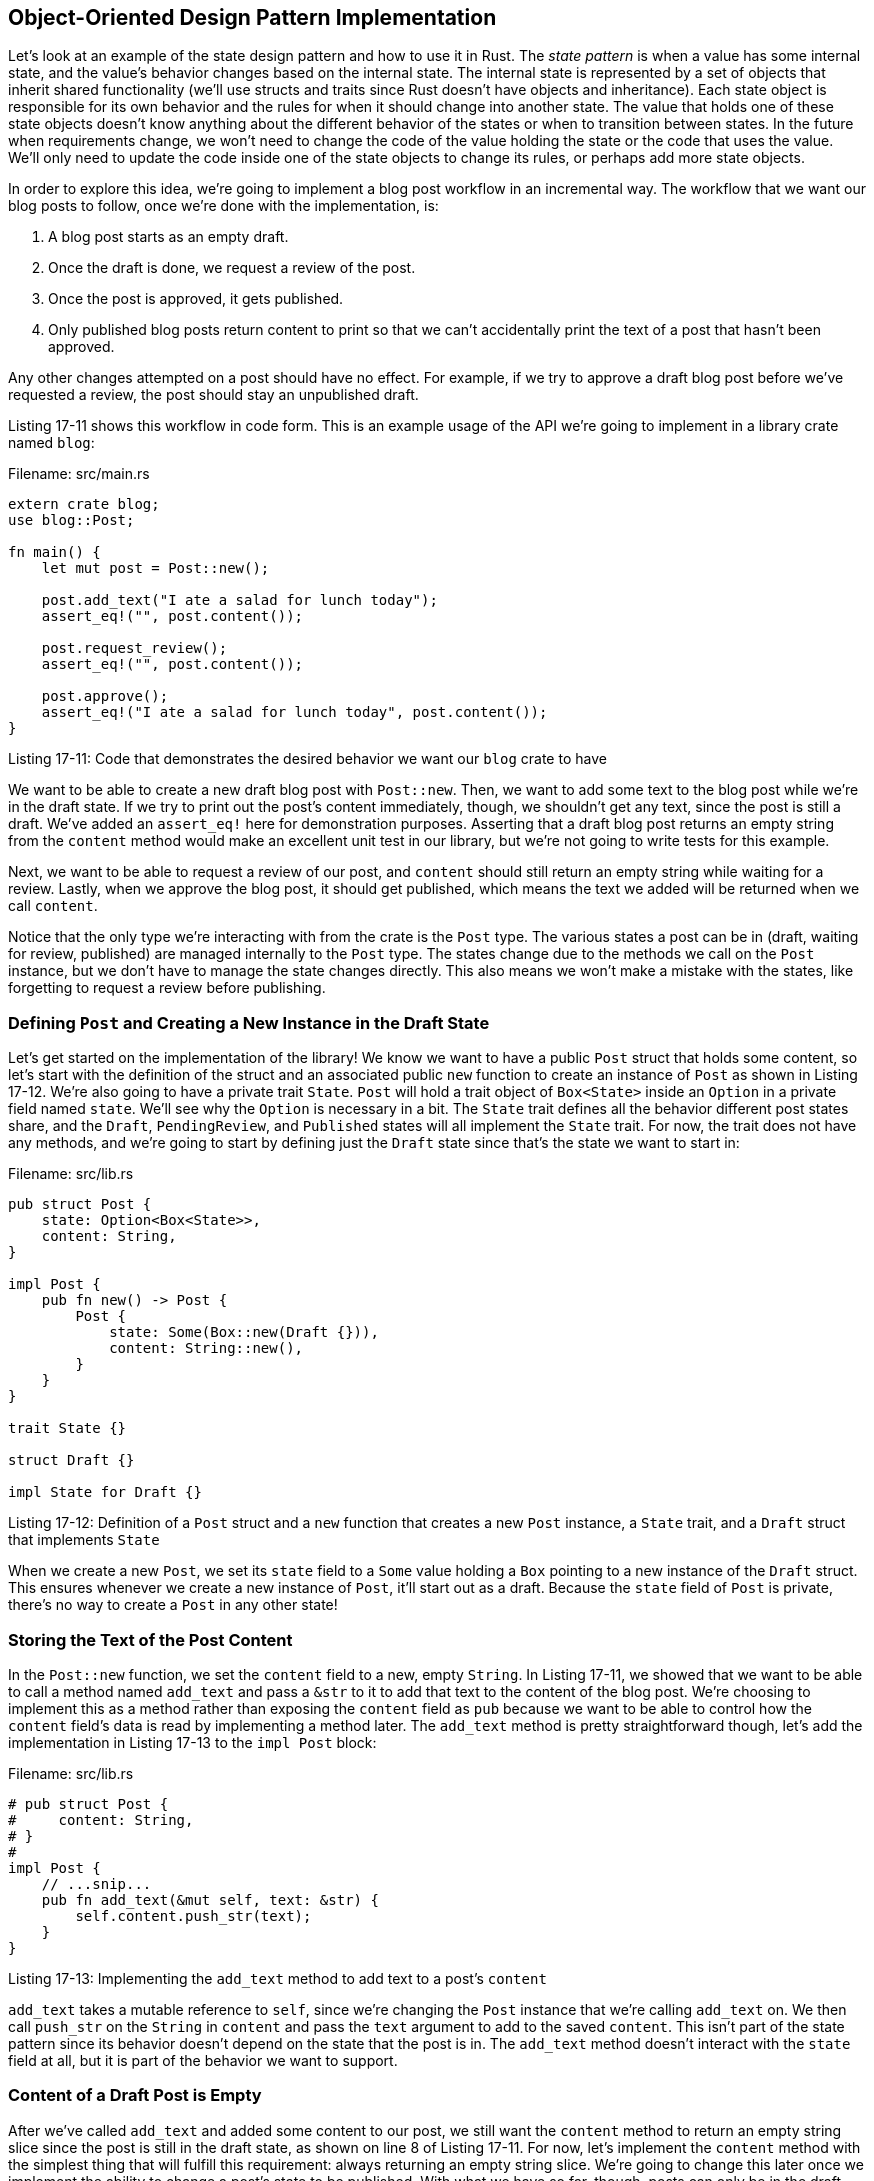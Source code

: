 [[object-oriented-design-pattern-implementation]]
== Object-Oriented Design Pattern Implementation

Let's look at an example of the state design pattern and how to use it in Rust. The _state pattern_ is when a value has some internal state, and the value's behavior changes based on the internal state. The internal state is represented by a set of objects that inherit shared functionality (we'll use structs and traits since Rust doesn't have objects and inheritance). Each state object is responsible for its own behavior and the rules for when it should change into another state. The value that holds one of these state objects doesn't know anything about the different behavior of the states or when to transition between states. In the future when requirements change, we won't need to change the code of the value holding the state or the code that uses the value. We'll only need to update the code inside one of the state objects to change its rules, or perhaps add more state objects.

In order to explore this idea, we're going to implement a blog post workflow in an incremental way. The workflow that we want our blog posts to follow, once we're done with the implementation, is:

1.  A blog post starts as an empty draft.
2.  Once the draft is done, we request a review of the post.
3.  Once the post is approved, it gets published.
4.  Only published blog posts return content to print so that we can't accidentally print the text of a post that hasn't been approved.

Any other changes attempted on a post should have no effect. For example, if we try to approve a draft blog post before we've requested a review, the post should stay an unpublished draft.

Listing 17-11 shows this workflow in code form. This is an example usage of the API we're going to implement in a library crate named `blog`:

Filename: src/main.rs

[source,rust,ignore]
----
extern crate blog;
use blog::Post;

fn main() {
    let mut post = Post::new();

    post.add_text("I ate a salad for lunch today");
    assert_eq!("", post.content());

    post.request_review();
    assert_eq!("", post.content());

    post.approve();
    assert_eq!("I ate a salad for lunch today", post.content());
}
----

Listing 17-11: Code that demonstrates the desired behavior we want our `blog` crate to have

We want to be able to create a new draft blog post with `Post::new`. Then, we want to add some text to the blog post while we're in the draft state. If we try to print out the post's content immediately, though, we shouldn't get any text, since the post is still a draft. We've added an `assert_eq!` here for demonstration purposes. Asserting that a draft blog post returns an empty string from the `content` method would make an excellent unit test in our library, but we're not going to write tests for this example.

Next, we want to be able to request a review of our post, and `content` should still return an empty string while waiting for a review. Lastly, when we approve the blog post, it should get published, which means the text we added will be returned when we call `content`.

Notice that the only type we're interacting with from the crate is the `Post` type. The various states a post can be in (draft, waiting for review, published) are managed internally to the `Post` type. The states change due to the methods we call on the `Post` instance, but we don't have to manage the state changes directly. This also means we won't make a mistake with the states, like forgetting to request a review before publishing.

[[defining-post-and-creating-a-new-instance-in-the-draft-state]]
=== Defining `Post` and Creating a New Instance in the Draft State

Let's get started on the implementation of the library! We know we want to have a public `Post` struct that holds some content, so let's start with the definition of the struct and an associated public `new` function to create an instance of `Post` as shown in Listing 17-12. We're also going to have a private trait `State`. `Post` will hold a trait object of `Box<State>` inside an `Option` in a private field named `state`. We'll see why the `Option` is necessary in a bit. The `State` trait defines all the behavior different post states share, and the `Draft`, `PendingReview`, and `Published` states will all implement the `State` trait. For now, the trait does not have any methods, and we're going to start by defining just the `Draft` state since that's the state we want to start in:

Filename: src/lib.rs

[source,rust]
----
pub struct Post {
    state: Option<Box<State>>,
    content: String,
}

impl Post {
    pub fn new() -> Post {
        Post {
            state: Some(Box::new(Draft {})),
            content: String::new(),
        }
    }
}

trait State {}

struct Draft {}

impl State for Draft {}
----

Listing 17-12: Definition of a `Post` struct and a `new` function that creates a new `Post` instance, a `State` trait, and a `Draft` struct that implements `State`

When we create a new `Post`, we set its `state` field to a `Some` value holding a `Box` pointing to a new instance of the `Draft` struct. This ensures whenever we create a new instance of `Post`, it'll start out as a draft. Because the `state` field of `Post` is private, there's no way to create a `Post` in any other state!

[[storing-the-text-of-the-post-content]]
=== Storing the Text of the Post Content

In the `Post::new` function, we set the `content` field to a new, empty `String`. In Listing 17-11, we showed that we want to be able to call a method named `add_text` and pass a `&str` to it to add that text to the content of the blog post. We're choosing to implement this as a method rather than exposing the `content` field as `pub` because we want to be able to control how the `content` field's data is read by implementing a method later. The `add_text` method is pretty straightforward though, let's add the implementation in Listing 17-13 to the `impl Post` block:

Filename: src/lib.rs

[source,rust]
----
# pub struct Post {
#     content: String,
# }
#
impl Post {
    // ...snip...
    pub fn add_text(&mut self, text: &str) {
        self.content.push_str(text);
    }
}
----

Listing 17-13: Implementing the `add_text` method to add text to a post's `content`

`add_text` takes a mutable reference to `self`, since we're changing the `Post` instance that we're calling `add_text` on. We then call `push_str` on the `String` in `content` and pass the `text` argument to add to the saved `content`. This isn't part of the state pattern since its behavior doesn't depend on the state that the post is in. The `add_text` method doesn't interact with the `state` field at all, but it is part of the behavior we want to support.

[[content-of-a-draft-post-is-empty]]
=== Content of a Draft Post is Empty

After we've called `add_text` and added some content to our post, we still want the `content` method to return an empty string slice since the post is still in the draft state, as shown on line 8 of Listing 17-11. For now, let's implement the `content` method with the simplest thing that will fulfill this requirement: always returning an empty string slice. We're going to change this later once we implement the ability to change a post's state to be published. With what we have so far, though, posts can only be in the draft state, which means the post content should always be empty. Listing 17-14 shows this placeholder implementation:

Filename: src/lib.rs

[source,rust]
----
# pub struct Post {
#     content: String,
# }
#
impl Post {
    // ...snip...
    pub fn content(&self) -> &str {
        ""
    }
}
----

Listing 17-14: Adding a placeholder implementation for the `content` method on `Post` that always returns an empty string slice

With this added `content` method, everything in Listing 17-11 up to line 8 works as we intend.

[[requesting-a-review-of-the-post-changes-its-state]]
=== Requesting a Review of the Post Changes its State

Next up is requesting a review of a post, which should change its state from `Draft` to `PendingReview`. We want `post` to have a public method named `request_review` that will take a mutable reference to `self`. Then we're going to call a `request_review` method on the state that we're holding, and that `request_review` method will consume the current state and return a new state. In order to be able to consume the old state, the state `request_review` method needs to take ownership of the state value. This is where the `Option` comes in: we're going to take the `Some` value out of the `state` field and leave a `None` in its place since Rust doesn't let us have unpopulated fields in structs. Then we'll set the post's `state` value to the result of this operation. Listing 17-15 shows this code:

Filename: src/lib.rs

[source,rust]
----
# pub struct Post {
#     state: Option<Box<State>>,
#     content: String,
# }
#
impl Post {
    // ...snip...
    pub fn request_review(&mut self) {
        if let Some(s) = self.state.take() {
            self.state = Some(s.request_review())
        }
    }
}

trait State {
    fn request_review(self: Box<Self>) -> Box<State>;
}

struct Draft {}

impl State for Draft {
    fn request_review(self: Box<Self>) -> Box<State> {
        Box::new(PendingReview {})
    }
}

struct PendingReview {}

impl State for PendingReview {
    fn request_review(self: Box<Self>) -> Box<State> {
        self
    }
}
----

Listing 17-15: Implementing `request_review` methods on `Post` and the `State` trait

We've added the `request_review` method to the `State` trait; all types that implement the trait will now need to implement the `request_review` method. Note that rather than having `self`, `&self`, or `&mut self` as the first parameter of the method, we have `self: Box<Self>`. This syntax means the method is only valid when called on a `Box` holding the type. This syntax takes ownership of `Box<Self>`, which is what we want because we're transforming the old state into a new state, and we want the old state to no longer be valid.

The implementation for the `request_review` method on `Draft` is to return a new, boxed instance of the `PendingReview` struct, which is a new type we've introduced that represents the state when a post is waiting for a review. The `PendingReview` struct also implements the `request_review` method, but it doesn't do any transformations. It returns itself since requesting a review on a post that's already in the `PendingReview` state should stay in the `PendingReview` state.

Now we can start seeing the advantages of the state pattern: the `request_review` method on `Post` is the same no matter what its `state` value is. Each state is responsible for its own rules.

We're going to leave the `content` method on `Post` as it is, returning an empty string slice. We can now have a `Post` in the `PendingReview` state, not just the `Draft` state, but we want the same behavior in the `PendingReview` state. Listing 17-11 now works up until line 11!

[[approving-a-post-changes-the-behavior-of-content]]
=== Approving a Post Changes the Behavior of `content`

The `approve` method on `Post` will be similar to that of the `request_review` method: it will set the `state` to the value that the current state says it should have when that state is approved. We'll need to add the `approve` method to the `State` trait, and we'll add a new struct that implements `State`, the `Published` state. Listing 17-16 shows the new code:

Filename: src/lib.rs

[source,rust]
----
# pub struct Post {
#     state: Option<Box<State>>,
#     content: String,
# }
#
impl Post {
    // ...snip...
    pub fn approve(&mut self) {
        if let Some(s) = self.state.take() {
            self.state = Some(s.approve())
        }
    }
}

trait State {
    fn request_review(self: Box<Self>) -> Box<State>;
    fn approve(self: Box<Self>) -> Box<State>;
}

struct Draft {}

impl State for Draft {
#     fn request_review(self: Box<Self>) -> Box<State> {
#         Box::new(PendingReview {})
#     }
#
    // ...snip...
    fn approve(self: Box<Self>) -> Box<State> {
        self
    }
}

struct PendingReview {}

impl State for PendingReview {
#     fn request_review(self: Box<Self>) -> Box<State> {
#         Box::new(PendingReview {})
#     }
#
    // ...snip...
    fn approve(self: Box<Self>) -> Box<State> {
        Box::new(Published {})
    }
}

struct Published {}

impl State for Published {
    fn request_review(self: Box<Self>) -> Box<State> {
        self
    }

    fn approve(self: Box<Self>) -> Box<State> {
        self
    }
}
----

Listing 17-16: Implementing the `approve` method on `Post` and the `State` trait

Similarly to `request_review`, if we call the `approve` method on a `Draft`, it will have no effect since it will return `self`. When we call `approve` on `PendingReview`, it returns a new, boxed instance of the `Published` struct. The `Published` struct implements the `State` trait, and for both the `request_review` method and the `approve` method, it returns itself since the post should stay in the `Published` state in those cases.

Now for updating the `content` method on `Post`: we want to return the value in the post's `content` field if its state is `Published`, otherwise we want to return an empty string slice. Because the goal is to keep all the rules like this in the structs that implement `State`, we're going to call a `content` method on the value in `state` and pass the post instance (that is, `self`) as an argument. Then we'll return the value returned from the `content` method on the `state` value as shown in Listing 17-17:

Filename: src/lib.rs

[source,rust]
----
# trait State {
#     fn content<'a>(&self, post: &'a Post) -> &'a str;
# }
# pub struct Post {
#     state: Option<Box<State>>,
#     content: String,
# }
#
impl Post {
    // ...snip...
    pub fn content(&self) -> &str {
        self.state.as_ref().unwrap().content(&self)
    }
    // ...snip...
}
----

Listing 17-17: Updating the `content` method on `Post` to delegate to a `content` method on `State`

We're calling the `as_ref` method on the `Option` because we want a reference to the value inside the `Option`. We're then calling the `unwrap` method, which we know will never panic because all the methods on `Post` ensure that the `state` value will have a `Some` value in it when those methods are done. This is one of the cases we talked about in Chapter 12 where we know that a `None` value is never possible even though the compiler isn't able to understand that.

The `content` method on the `State` trait is where the logic for what content to return will be. We're going to add a default implementation for the `content` method that returns an empty string slice. That lets us not need to implement `content` on the `Draft` and `PendingReview` structs. The `Published` struct will override the `content` method and will return the value in `post.content`, as shown in Listing 17-18:

Filename: src/lib.rs

[source,rust]
----
# pub struct Post {
#     content: String
# }
trait State {
    // ...snip...
    fn content<'a>(&self, post: &'a Post) -> &'a str {
        ""
    }
}

// ...snip...
struct Published {}

impl State for Published {
    // ...snip...
    fn content<'a>(&self, post: &'a Post) -> &'a str {
        &post.content
    }
}
----

Listing 17-18: Adding the `content` method to the `State` trait

Note that we need lifetime annotations on this method, like we discussed in Chapter 10. We're taking a reference to a `post` as an argument, and we're returning a reference to a part of that `post`, so the lifetime of the returned reference is related to the lifetime of the `post` argument.

[[tradeoffs-of-the-state-pattern]]
=== Tradeoffs of the State Pattern

We've shown that Rust is capable of implementing the object-oriented state pattern in order to encapsulate the different kinds of behavior that a post should have that depends on the state that the post is in. The methods on `Post` don't know anything about the different kinds of behavior. The way this code is organized, we have one place to look in order to find out all the different ways that a published post behaves: the implementation of the `State` trait on the `Published` struct.

An alternative implementation that didn't use the state pattern might have `match` statements in the methods on `Post` or even in the code that uses `Post` (`main` in our case) that checks what the state of the post is and changes behavior in those places instead. That would mean we'd have a lot of places to look in order to understand all the implications of a post being in the published state! This would get worse the more states we added: each of those `match` statements would need another arm. With the state pattern, the `Post` methods and the places we use `Post` don't need `match` statements and adding a new state only involves adding a new `struct` and implementing the trait methods on that one struct.

This implementation is easy to extend to add more functionality. Here are some changes you can try making to the code in this section to see for yourself what it's like to maintain code using this pattern over time:

* Only allow adding text content when a post is in the `Draft` state
* Add a `reject` method that changes the post's state from `PendingReview` back to `Draft`
* Require two calls to `approve` before changing the state to `Published`

A downside of the state pattern is that since the states implement the transitions between the states, some of the states are coupled to each other. If we add another state between `PendingReview` and `Published`, such as `Scheduled`, we would have to change the code in `PendingReview` to transition to `Scheduled` instead. It would be nicer if `PendingReview` wouldn't need to change because of the addition of a new state, but that would mean switching to another design pattern.

There are a few bits of duplicated logic that are a downside of this implementation in Rust. It would be nice if we could make default implementations for the `request_review` and `approve` methods on the `State` trait that return `self`, but this would violate object safety since the trait doesn't know what the concrete `self` will be exactly. We want to be able to use `State` as a trait object, so we need its methods to be object safe.

The other duplication that would be nice to get rid of is the similar implementations of the `request_review` and `approve` methods on `Post`. They both delegate to the implementation of the same method on the value in the `Option` in the `state` field, and set the new value of the `state` field to the result. If we had a lot of methods on `Post` that followed this pattern, we might consider defining a macro to eliminate the repetition (see Appendix E on macros).

A downside of implementing this object-oriented pattern exactly as it's defined for object-oriented languages is that we're not taking advantage of Rust's strengths as much as we could be. Let's take a look at some changes we can make to this code that can make invalid states and transitions into compile time errors.

[[encoding-states-and-behavior-as-types]]
==== Encoding States and Behavior as Types

We're going to show how to rethink the state pattern a bit in order to get a different set of tradeoffs. Rather than encapsulating the states and transitions completely so that outside code has no knowledge of them, we're going to encode the states into different types. When the states are types, Rust's type checking will make any attempt to use a draft post where we should only use published posts into a compiler error.

Let's consider the first part of `main` from Listing 17-11:

Filename: src/main.rs

[source,rust,ignore]
----
fn main() {
    let mut post = Post::new();

    post.add_text("I ate a salad for lunch today");
    assert_eq!("", post.content());
}
----

We still want to create a new post in the draft state using `Post::new`, and we still want to be able to add text to the post's content. But instead of having a `content` method on a draft post that returns an empty string, we're going to make it so that draft posts don't have the `content` method at all. That way, if we try to get a draft post's content, we'll get a compiler error that the method doesn't exist. This will make it impossible for us to accidentally display draft post content in production, since that code won't even compile. Listing 17-19 shows the definition of a `Post` struct, a `DraftPost` struct, and methods on each:

Filename: src/lib.rs

[source,rust]
----
pub struct Post {
    content: String,
}

pub struct DraftPost {
    content: String,
}

impl Post {
    pub fn new() -> DraftPost {
        DraftPost {
            content: String::new(),
        }
    }

    pub fn content(&self) -> &str {
       &self.content
    }
}

impl DraftPost {
    pub fn add_text(&mut self, text: &str) {
        self.content.push_str(text);
    }
}
----

Listing 17-19: A `Post` with a `content` method and a `DraftPost` without a `content` method

Both the `Post` and `DraftPost` structs have a private `content` field that stores the blog post text. The structs no longer have the `state` field since we're moving the encoding of the state to the types of the structs. `Post` will represent a published post, and it has a `content` method that returns the `content`.

We still have a `Post::new` function, but instead of returning an instance of `Post`, it returns an instance of `DraftPost`. It's not possible to create an instance of `Post` right now since `content` is private and there aren't any functions that return `Post`. `DraftPost` has an `add_text` method defined on it so that we can add text to `content` as before, but note that `DraftPost` does not have a `content` method defined! So we've enforced that all posts start as draft posts, and draft posts don't have their content available for display. Any attempt to get around these constraints will be a compiler error.

[[implementing-transitions-as-transformations-into-different-types]]
==== Implementing Transitions as Transformations into Different Types

So how do we get a published post then? The rule we want to enforce is that a draft post has to be reviewed and approved before it can be published. A post in the pending review state should still not display any content. Let's implement these constraints by adding another struct, `PendingReviewPost`, defining the `request_review` method on `DraftPost` to return a `PendingReviewPost`, and defining an `approve` method on `PendingReviewPost` to return a `Post` as shown in Listing 17-20:

Filename: src/lib.rs

[source,rust]
----
# pub struct Post {
#     content: String,
# }
#
# pub struct DraftPost {
#     content: String,
# }
#
impl DraftPost {
    // ...snip...

    pub fn request_review(self) -> PendingReviewPost {
        PendingReviewPost {
            content: self.content,
        }
    }
}

pub struct PendingReviewPost {
    content: String,
}

impl PendingReviewPost {
    pub fn approve(self) -> Post {
        Post {
            content: self.content,
        }
    }
}
----

Listing 17-20: A `PendingReviewPost` that gets created by calling `request_review` on `DraftPost`, and an `approve` method that turns a `PendingReviewPost` into a published `Post`

The `request_review` and `approve` methods take ownership of `self`, thus consuming the `DraftPost` and `PendingReviewPost` instances and transforming them into a `PendingReviewPost` and a published `Post`, respectively. This way, we won't have any `DraftPost` instances lingering around after we've called `request_review` on them, and so forth. `PendingReviewPost` doesn't have a `content` method defined on it, so attempting to read its content is a compiler error like it is with `DraftPost`. Because the only way to get a published `Post` instance that does have a `content` method defined is to call the `approve` method on a `PendingReviewPost`, and the only way to get a `PendingReviewPost` is to call the `request_review` method on a `DraftPost`, we've now encoded the blog post workflow into the type system.

This does mean we have to make some small changes to `main`. Because `request_review` and `approve` return new instances rather than modifying the struct they're called on, we need to add more `let post =` shadowing assignments to save the returned instances. We also can't have the assertions about the draft and pending review post's contents being empty string anymore, nor do we need them: we can't compile code that tries to use the content of posts in those states any longer. The updated code in `main` is shown in Listing 17-21:

Filename: src/main.rs

[source,rust,ignore]
----
extern crate blog;
use blog::Post;

fn main() {
    let mut post = Post::new();

    post.add_text("I ate a salad for lunch today");

    let post = post.request_review();

    let post = post.approve();

    assert_eq!("I ate a salad for lunch today", post.content());
}
----

Listing 17-21: Modifications to `main` to use the new implementation of the blog post workflow

Having to change `main` to reassign `post` is what makes this implementation not quite following the object-oriented state pattern anymore: the transformations between the states are no longer encapsulated entirely within the `Post` implementation. However, we've gained the property of having invalid states be impossible because of the type system and type checking that happens at compile time! This ensures that certain bugs, such as displaying the content of an unpublished post, will be discovered before they make it to production.

Try the tasks suggested that add additional requirements that we mentioned at the start of this section to see how working with this version of the code feels.

Even though Rust is capable of implementing object-oriented design patterns, there are other patterns like encoding state into the type system that are available in Rust. These patterns have different tradeoffs than the object-oriented patterns do. While you may be very familiar with object-oriented patterns, rethinking the problem in order to take advantage of Rust's features can give benefits like preventing some bugs at compile-time. Object-oriented patterns won't always be the best solution in Rust, since Rust has features like ownership that object-oriented languages don't have.

[[summary]]
== Summary

No matter whether you think Rust is an object-oriented language or not after reading this chapter, you've now seen that trait objects are a way to get some object-oriented features in Rust. Dynamic dispatch can give your code some flexibility in exchange for a bit of runtime performance. This flexibility can be used to implement object-oriented patterns that can help with the maintainability of your code. Rust also has different features, like ownership, than object-oriented languages. An object-oriented pattern won't always be the best way to take advantage of Rust's strengths.

Next, let's look at another feature of Rust that enables lots of flexibility: patterns. We've looked at them briefly throughout the book, but haven't seen everything they're capable of yet. Let's go!
